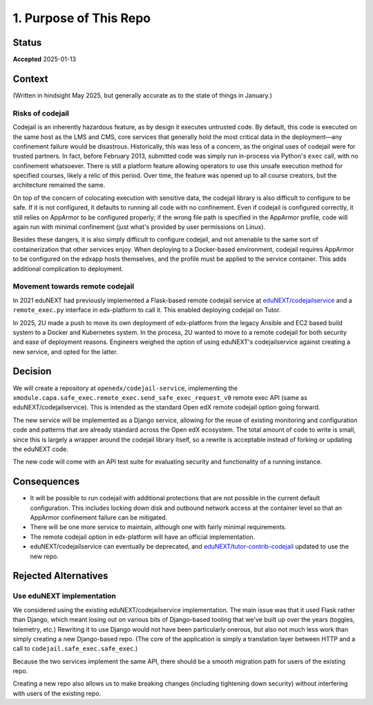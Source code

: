1. Purpose of This Repo
#######################

Status
******

**Accepted** 2025-01-13

Context
*******

(Written in hindsight May 2025, but generally accurate as to the state of things in January.)

Risks of codejail
=================

Codejail is an inherently hazardous feature, as by design it executes untrusted code. By default, this code is executed on the same host as the LMS and CMS, core services that generally hold the most critical data in the deployment—any confinement failure would be disastrous. Historically, this was less of a concern, as the original uses of codejail were for trusted partners. In fact, before February 2013, submitted code was simply run in-process via Python's ``exec`` call, with no confinement whatsoever. There is still a platform feature allowing operators to use this unsafe execution method for specified courses, likely a relic of this period. Over time, the feature was opened up to all course creators, but the architecture remained the same.

On top of the concern of colocating execution with sensitive data, the codejail library is also difficult to configure to be safe. If it is not configured, it defaults to running all code with no confinement. Even if codejail is configured correctly, it still relies on AppArmor to be configured properly; if the wrong file path is specified in the AppArmor profile, code will again run with minimal confinement (just what's provided by user permissions on Linux).

Besides these dangers, it is also simply difficult to configure codejail, and not amenable to the same sort of containerization that other services enjoy. When deploying to a Docker-based environment, codejail requires AppArmor to be configured on the edxapp hosts themselves, and the profile must be applied to the service container. This adds additional complication to deployment.

Movement towards remote codejail
================================

In 2021 eduNEXT had previously implemented a Flask-based remote codejail service at `eduNEXT/codejailservice`_ and a ``remote_exec.py`` interface in edx-platform to call it. This enabled deploying codejail on Tutor.

In 2025, 2U made a push to move its own deployment of edx-platform from the legacy Ansible and EC2 based build system to a Docker and Kubernetes system. In the process, 2U wanted to move to a remote codejail for both security and ease of deployment reasons. Engineers weighed the option of using eduNEXT's codejailservice against creating a new service, and opted for the latter.

Decision
********

We will create a repository at ``openedx/codejail-service``, implementing the ``xmodule.capa.safe_exec.remote_exec.send_safe_exec_request_v0`` remote exec API (same as eduNEXT/codejailservice). This is intended as the standard Open edX remote codejail option going forward.

The new service will be implemented as a Django service, allowing for the reuse of existing monitoring and configuration code and patterns that are already standard across the Open edX ecosystem. The total amount of code to write is small, since this is largely a wrapper around the codejail library itself, so a rewrite is acceptable instead of forking or updating the eduNEXT code.

The new code will come with an API test suite for evaluating security and functionality of a running instance.

Consequences
************

- It will be possible to run codejail with additional protections that are not possible in the current default configuration. This includes locking down disk and outbound network access at the container level so that an AppArmor confinement failure can be mitigated.
- There will be one more service to maintain, although one with fairly minimal requirements.
- The remote codejail option in edx-platform will have an official implementation.
- eduNEXT/codejailservice can eventually be deprecated, and `eduNEXT/tutor-contrib-codejail <https://github.com/eduNEXT/tutor-contrib-codejail/>`__ updated to use the new repo.

Rejected Alternatives
*********************

Use eduNEXT implementation
==========================

We considered using the existing eduNEXT/codejailservice implementation. The main issue was that it used Flask rather than Django, which meant losing out on various bits of Django-based tooling that we've built up over the years (toggles, telemetry, etc.) Rewriting it to use Django would not have been particularly onerous, but also not much less work than simply creating a new Django-based repo. (The core of the application is simply a translation layer between HTTP and a call to ``codejail.safe_exec.safe_exec``.)

Because the two services implement the same API, there should be a smooth migration path for users of the existing repo.

Creating a new repo also allows us to make breaking changes (including tightening down security) without interfering with users of the existing repo.

.. _eduNEXT/codejailservice: https://github.com/eduNEXT/codejailservice
